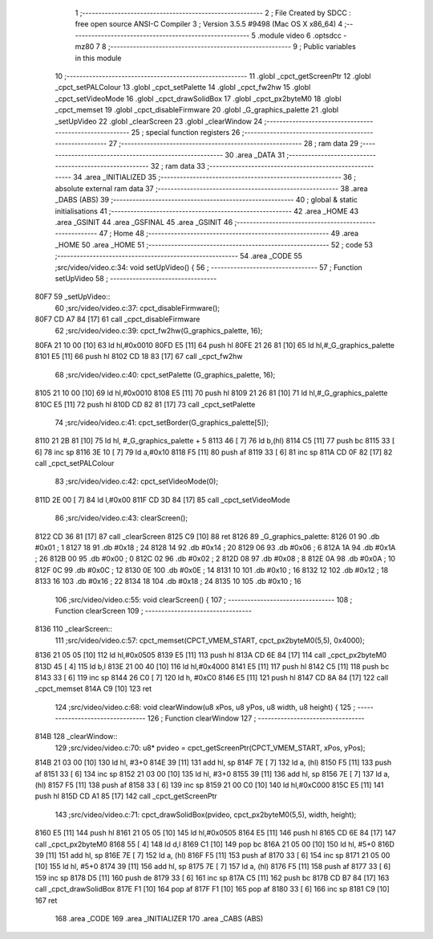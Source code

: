                               1 ;--------------------------------------------------------
                              2 ; File Created by SDCC : free open source ANSI-C Compiler
                              3 ; Version 3.5.5 #9498 (Mac OS X x86_64)
                              4 ;--------------------------------------------------------
                              5 	.module video
                              6 	.optsdcc -mz80
                              7 	
                              8 ;--------------------------------------------------------
                              9 ; Public variables in this module
                             10 ;--------------------------------------------------------
                             11 	.globl _cpct_getScreenPtr
                             12 	.globl _cpct_setPALColour
                             13 	.globl _cpct_setPalette
                             14 	.globl _cpct_fw2hw
                             15 	.globl _cpct_setVideoMode
                             16 	.globl _cpct_drawSolidBox
                             17 	.globl _cpct_px2byteM0
                             18 	.globl _cpct_memset
                             19 	.globl _cpct_disableFirmware
                             20 	.globl _G_graphics_palette
                             21 	.globl _setUpVideo
                             22 	.globl _clearScreen
                             23 	.globl _clearWindow
                             24 ;--------------------------------------------------------
                             25 ; special function registers
                             26 ;--------------------------------------------------------
                             27 ;--------------------------------------------------------
                             28 ; ram data
                             29 ;--------------------------------------------------------
                             30 	.area _DATA
                             31 ;--------------------------------------------------------
                             32 ; ram data
                             33 ;--------------------------------------------------------
                             34 	.area _INITIALIZED
                             35 ;--------------------------------------------------------
                             36 ; absolute external ram data
                             37 ;--------------------------------------------------------
                             38 	.area _DABS (ABS)
                             39 ;--------------------------------------------------------
                             40 ; global & static initialisations
                             41 ;--------------------------------------------------------
                             42 	.area _HOME
                             43 	.area _GSINIT
                             44 	.area _GSFINAL
                             45 	.area _GSINIT
                             46 ;--------------------------------------------------------
                             47 ; Home
                             48 ;--------------------------------------------------------
                             49 	.area _HOME
                             50 	.area _HOME
                             51 ;--------------------------------------------------------
                             52 ; code
                             53 ;--------------------------------------------------------
                             54 	.area _CODE
                             55 ;src/video/video.c:34: void setUpVideo() {
                             56 ;	---------------------------------
                             57 ; Function setUpVideo
                             58 ; ---------------------------------
   80F7                      59 _setUpVideo::
                             60 ;src/video/video.c:37: cpct_disableFirmware();
   80F7 CD A7 84      [17]   61 	call	_cpct_disableFirmware
                             62 ;src/video/video.c:39: cpct_fw2hw(G_graphics_palette, 16);
   80FA 21 10 00      [10]   63 	ld	hl,#0x0010
   80FD E5            [11]   64 	push	hl
   80FE 21 26 81      [10]   65 	ld	hl,#_G_graphics_palette
   8101 E5            [11]   66 	push	hl
   8102 CD 18 83      [17]   67 	call	_cpct_fw2hw
                             68 ;src/video/video.c:40: cpct_setPalette  (G_graphics_palette, 16);
   8105 21 10 00      [10]   69 	ld	hl,#0x0010
   8108 E5            [11]   70 	push	hl
   8109 21 26 81      [10]   71 	ld	hl,#_G_graphics_palette
   810C E5            [11]   72 	push	hl
   810D CD 82 81      [17]   73 	call	_cpct_setPalette
                             74 ;src/video/video.c:41: cpct_setBorder(G_graphics_palette[5]);
   8110 21 2B 81      [10]   75 	ld	hl, #_G_graphics_palette + 5
   8113 46            [ 7]   76 	ld	b,(hl)
   8114 C5            [11]   77 	push	bc
   8115 33            [ 6]   78 	inc	sp
   8116 3E 10         [ 7]   79 	ld	a,#0x10
   8118 F5            [11]   80 	push	af
   8119 33            [ 6]   81 	inc	sp
   811A CD 0F 82      [17]   82 	call	_cpct_setPALColour
                             83 ;src/video/video.c:42: cpct_setVideoMode(0);
   811D 2E 00         [ 7]   84 	ld	l,#0x00
   811F CD 3D 84      [17]   85 	call	_cpct_setVideoMode
                             86 ;src/video/video.c:43: clearScreen();
   8122 CD 36 81      [17]   87 	call	_clearScreen
   8125 C9            [10]   88 	ret
   8126                      89 _G_graphics_palette:
   8126 01                   90 	.db #0x01	; 1
   8127 18                   91 	.db #0x18	; 24
   8128 14                   92 	.db #0x14	; 20
   8129 06                   93 	.db #0x06	; 6
   812A 1A                   94 	.db #0x1A	; 26
   812B 00                   95 	.db #0x00	; 0
   812C 02                   96 	.db #0x02	; 2
   812D 08                   97 	.db #0x08	; 8
   812E 0A                   98 	.db #0x0A	; 10
   812F 0C                   99 	.db #0x0C	; 12
   8130 0E                  100 	.db #0x0E	; 14
   8131 10                  101 	.db #0x10	; 16
   8132 12                  102 	.db #0x12	; 18
   8133 16                  103 	.db #0x16	; 22
   8134 18                  104 	.db #0x18	; 24
   8135 10                  105 	.db #0x10	; 16
                            106 ;src/video/video.c:55: void clearScreen() {
                            107 ;	---------------------------------
                            108 ; Function clearScreen
                            109 ; ---------------------------------
   8136                     110 _clearScreen::
                            111 ;src/video/video.c:57: cpct_memset(CPCT_VMEM_START, cpct_px2byteM0(5,5), 0x4000);
   8136 21 05 05      [10]  112 	ld	hl,#0x0505
   8139 E5            [11]  113 	push	hl
   813A CD 6E 84      [17]  114 	call	_cpct_px2byteM0
   813D 45            [ 4]  115 	ld	b,l
   813E 21 00 40      [10]  116 	ld	hl,#0x4000
   8141 E5            [11]  117 	push	hl
   8142 C5            [11]  118 	push	bc
   8143 33            [ 6]  119 	inc	sp
   8144 26 C0         [ 7]  120 	ld	h, #0xC0
   8146 E5            [11]  121 	push	hl
   8147 CD 8A 84      [17]  122 	call	_cpct_memset
   814A C9            [10]  123 	ret
                            124 ;src/video/video.c:68: void clearWindow(u8 xPos, u8 yPos, u8 width, u8 height) {
                            125 ;	---------------------------------
                            126 ; Function clearWindow
                            127 ; ---------------------------------
   814B                     128 _clearWindow::
                            129 ;src/video/video.c:70: u8* pvideo = cpct_getScreenPtr(CPCT_VMEM_START, xPos, yPos);
   814B 21 03 00      [10]  130 	ld	hl, #3+0
   814E 39            [11]  131 	add	hl, sp
   814F 7E            [ 7]  132 	ld	a, (hl)
   8150 F5            [11]  133 	push	af
   8151 33            [ 6]  134 	inc	sp
   8152 21 03 00      [10]  135 	ld	hl, #3+0
   8155 39            [11]  136 	add	hl, sp
   8156 7E            [ 7]  137 	ld	a, (hl)
   8157 F5            [11]  138 	push	af
   8158 33            [ 6]  139 	inc	sp
   8159 21 00 C0      [10]  140 	ld	hl,#0xC000
   815C E5            [11]  141 	push	hl
   815D CD A1 85      [17]  142 	call	_cpct_getScreenPtr
                            143 ;src/video/video.c:71: cpct_drawSolidBox(pvideo, cpct_px2byteM0(5,5), width, height);
   8160 E5            [11]  144 	push	hl
   8161 21 05 05      [10]  145 	ld	hl,#0x0505
   8164 E5            [11]  146 	push	hl
   8165 CD 6E 84      [17]  147 	call	_cpct_px2byteM0
   8168 55            [ 4]  148 	ld	d,l
   8169 C1            [10]  149 	pop	bc
   816A 21 05 00      [10]  150 	ld	hl, #5+0
   816D 39            [11]  151 	add	hl, sp
   816E 7E            [ 7]  152 	ld	a, (hl)
   816F F5            [11]  153 	push	af
   8170 33            [ 6]  154 	inc	sp
   8171 21 05 00      [10]  155 	ld	hl, #5+0
   8174 39            [11]  156 	add	hl, sp
   8175 7E            [ 7]  157 	ld	a, (hl)
   8176 F5            [11]  158 	push	af
   8177 33            [ 6]  159 	inc	sp
   8178 D5            [11]  160 	push	de
   8179 33            [ 6]  161 	inc	sp
   817A C5            [11]  162 	push	bc
   817B CD B7 84      [17]  163 	call	_cpct_drawSolidBox
   817E F1            [10]  164 	pop	af
   817F F1            [10]  165 	pop	af
   8180 33            [ 6]  166 	inc	sp
   8181 C9            [10]  167 	ret
                            168 	.area _CODE
                            169 	.area _INITIALIZER
                            170 	.area _CABS (ABS)
